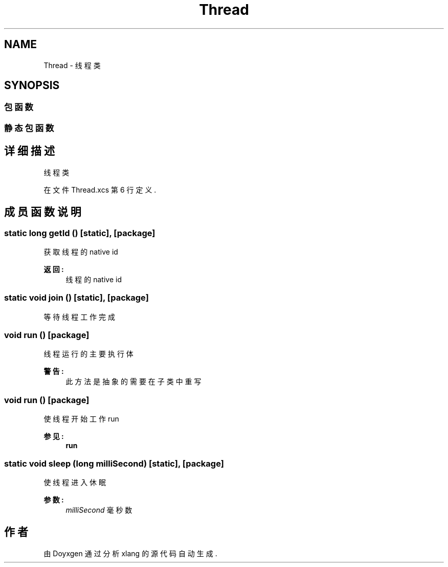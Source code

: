 .TH "Thread" 3 "2018年 六月 29日 星期五" "Version 3.0" "xlang" \" -*- nroff -*-
.ad l
.nh
.SH NAME
Thread \- 线程类  

.SH SYNOPSIS
.br
.PP
.SS "包函数"
.SS "静态包函数"
.SH "详细描述"
.PP 
线程类 
.PP
在文件 Thread\&.xcs 第 6 行定义\&.
.SH "成员函数说明"
.PP 
.SS "static long getId ()\fC [static]\fP, \fC [package]\fP"

.PP
获取线程的native id 
.PP
\fB返回:\fP
.RS 4
线程的native id 
.RE
.PP

.SS "static void join ()\fC [static]\fP, \fC [package]\fP"

.PP
等待线程工作完成 
.SS "void run ()\fC [package]\fP"

.PP
线程运行的主要执行体 
.PP
\fB警告:\fP
.RS 4
此方法是抽象的 需要在子类中重写 
.RE
.PP

.SS "void run ()\fC [package]\fP"

.PP
使线程开始工作 run 
.PP
\fB参见:\fP
.RS 4
\fBrun\fP 
.RE
.PP

.SS "static void sleep (long milliSecond)\fC [static]\fP, \fC [package]\fP"

.PP
使线程进入休眠 
.PP
\fB参数:\fP
.RS 4
\fImilliSecond\fP 毫秒数 
.RE
.PP


.SH "作者"
.PP 
由 Doyxgen 通过分析 xlang 的 源代码自动生成\&.

